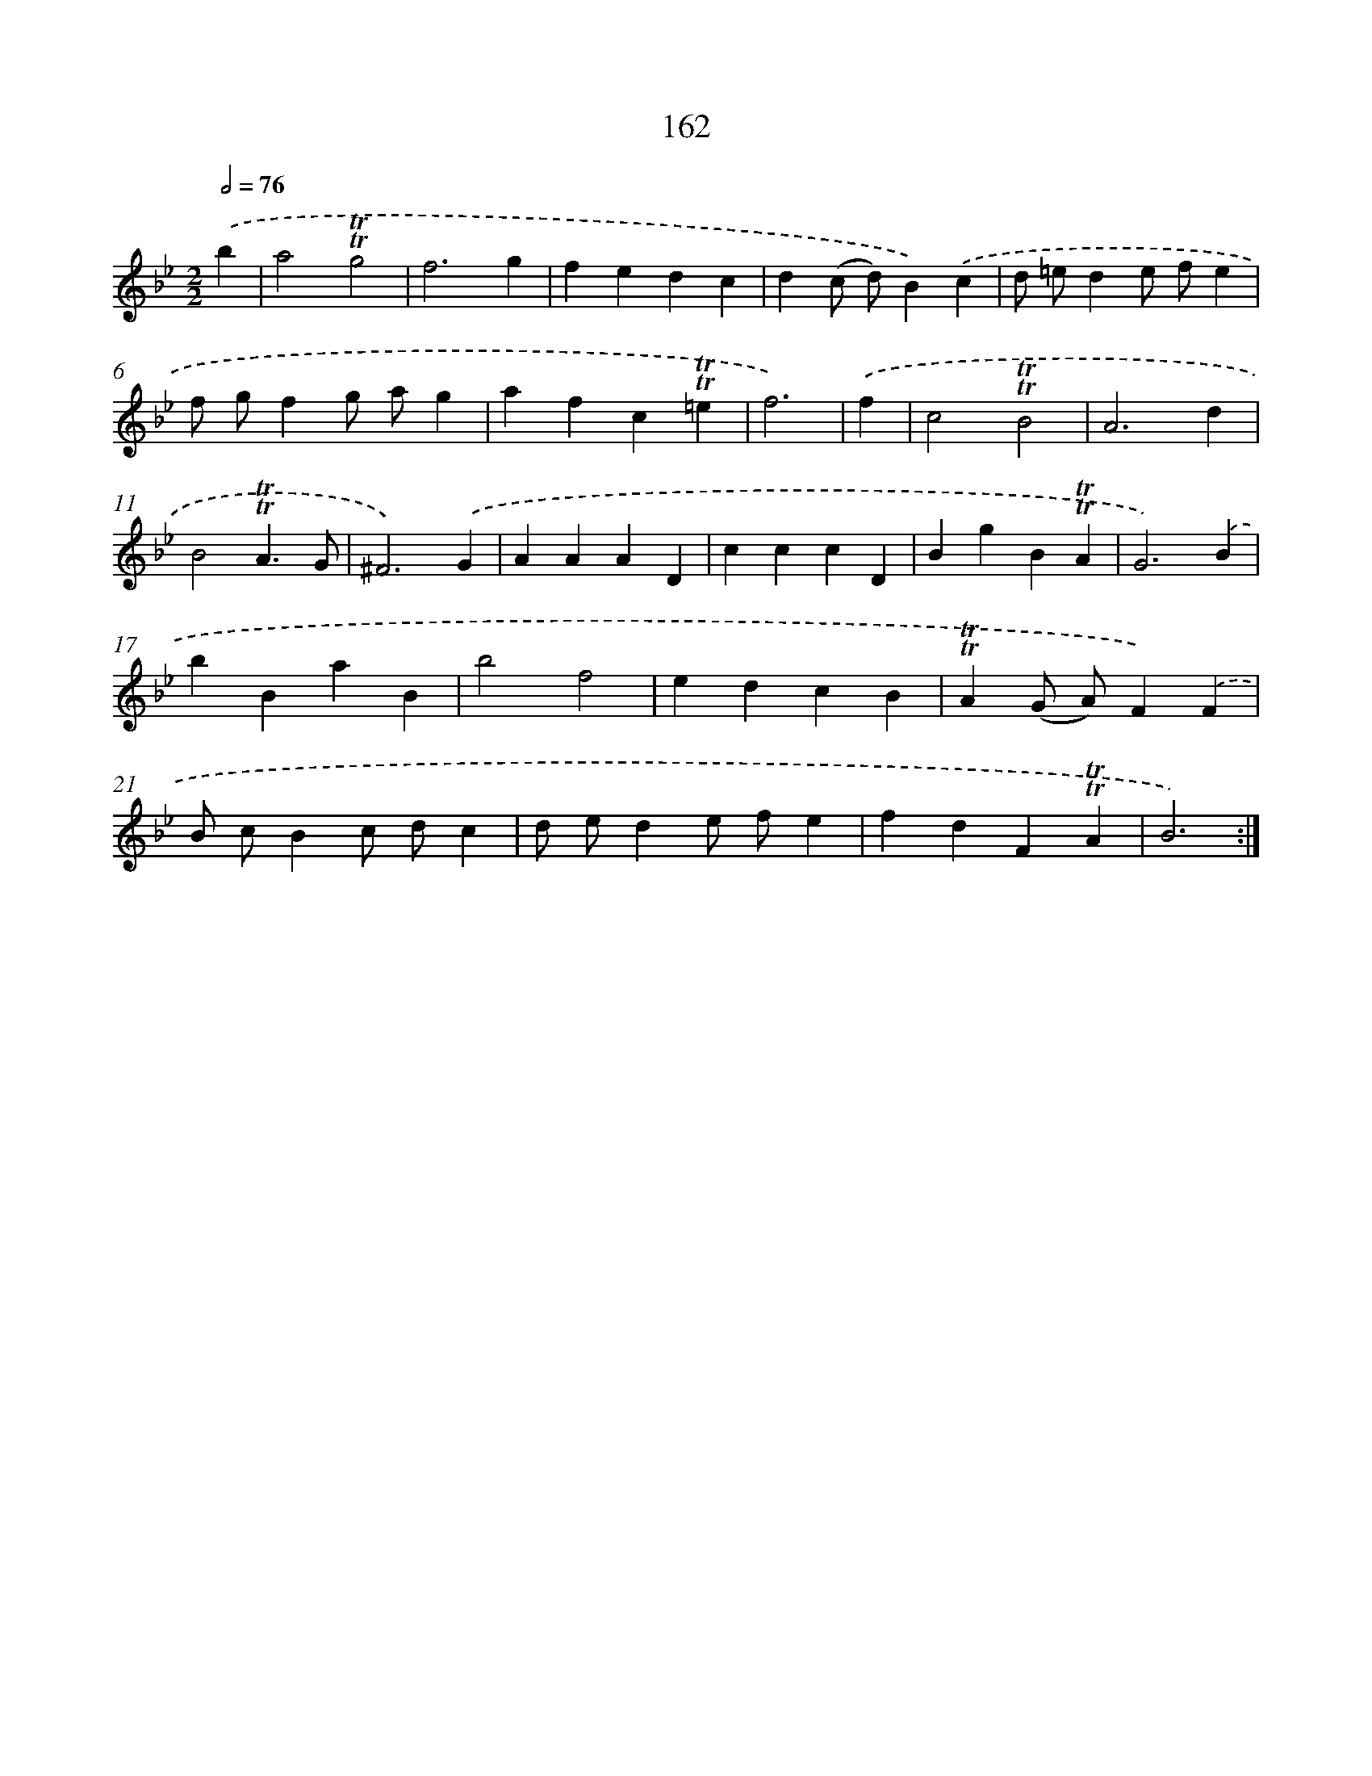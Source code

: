 X: 15690
T: 162
%%abc-version 2.0
%%abcx-abcm2ps-target-version 5.9.1 (29 Sep 2008)
%%abc-creator hum2abc beta
%%abcx-conversion-date 2018/11/01 14:37:56
%%humdrum-veritas 1940191392
%%humdrum-veritas-data 3219547266
%%continueall 1
%%barnumbers 0
L: 1/4
M: 2/2
Q: 1/2=76
K: Bb clef=treble
.('b [I:setbarnb 1]|
a2!trill!!trill!g2 |
f3g |
fedc |
d(c/ d/)B).('c |
d/ =e/de/ f/e |
f/ g/fg/ a/g |
afc!trill!!trill!=e |
f3) |
.('f [I:setbarnb 9]|
c2!trill!!trill!B2 |
A3d |
B2!trill!!trill!A3/G/ |
^F3).('G |
AAAD |
cccD |
BgB!trill!!trill!A |
G3).('B |
bBaB |
b2f2 |
edcB |
!trill!!trill!A(G/ A/)F).('F |
B/ c/Bc/ d/c |
d/ e/de/ f/e |
fdF!trill!!trill!A |
B3) :|]
